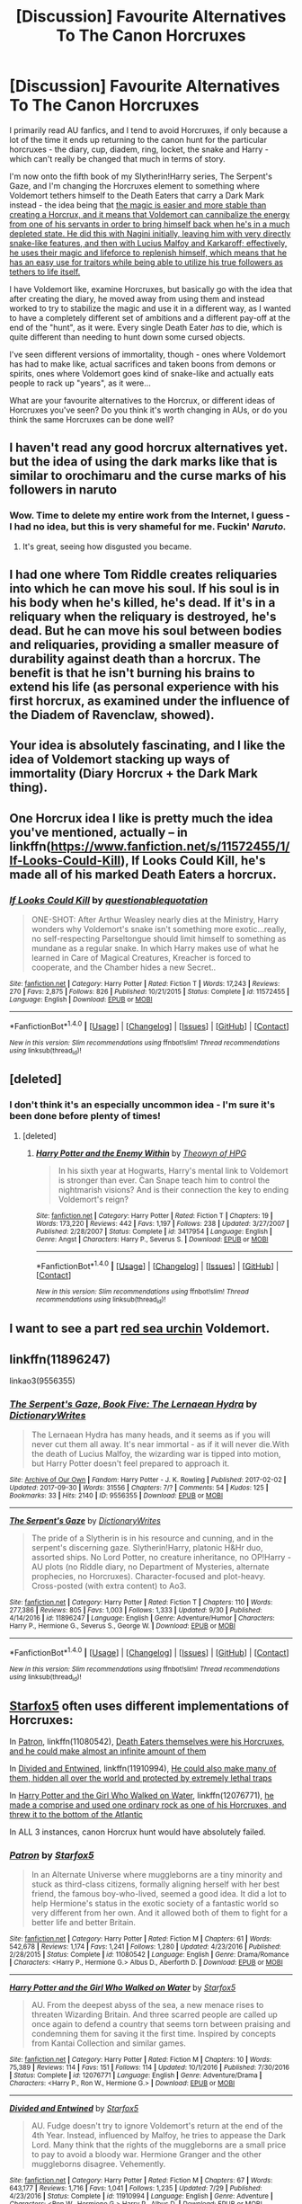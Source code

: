 #+TITLE: [Discussion] Favourite Alternatives To The Canon Horcruxes

* [Discussion] Favourite Alternatives To The Canon Horcruxes
:PROPERTIES:
:Score: 12
:DateUnix: 1507466233.0
:DateShort: 2017-Oct-08
:FlairText: Discussion
:END:
I primarily read AU fanfics, and I tend to avoid Horcruxes, if only because a lot of the time it ends up returning to the canon hunt for the particular horcruxes - the diary, cup, diadem, ring, locket, the snake and Harry - which can't really be changed that much in terms of story.

I'm now onto the fifth book of my Slytherin!Harry series, The Serpent's Gaze, and I'm changing the Horcruxes element to something where Voldemort tethers himself to the Death Eaters that carry a Dark Mark instead - the idea being that [[/spoiler][the magic is easier and more stable than creating a Horcrux, and it means that Voldemort can cannibalize the energy from one of his servants in order to bring himself back when he's in a much depleted state. He did this with Nagini initially, leaving him with very directly snake-like features, and then with Lucius Malfoy and Karkaroff; effectively, he uses their magic and lifeforce to replenish himself, which means that he has an easy use for traitors while being able to utilize his true followers as tethers to life itself.]]

I have Voldemort like, examine Horcruxes, but basically go with the idea that after creating the diary, he moved away from using them and instead worked to try to stabilize the magic and use it in a different way, as I wanted to have a completely different set of ambitions and a different pay-off at the end of the "hunt", as it were. Every single Death Eater /has/ to die, which is quite different than needing to hunt down some cursed objects.

I've seen different versions of immortality, though - ones where Voldemort has had to make like, actual sacrifices and taken boons from demons or spirits, ones where Voldemort goes kind of snake-like and actually eats people to rack up "years", as it were...

What are your favourite alternatives to the Horcrux, or different ideas of Horcruxes you've seen? Do you think it's worth changing in AUs, or do you think the same Horcruxes can be done well?


** I haven't read any good horcrux alternatives yet. but the idea of using the dark marks like that is similar to orochimaru and the curse marks of his followers in naruto
:PROPERTIES:
:Score: 11
:DateUnix: 1507467084.0
:DateShort: 2017-Oct-08
:END:

*** Wow. Time to delete my entire work from the Internet, I guess - I had no idea, but this is very shameful for me. Fuckin' /Naruto./
:PROPERTIES:
:Score: 17
:DateUnix: 1507467404.0
:DateShort: 2017-Oct-08
:END:

**** It's great, seeing how disgusted you became.
:PROPERTIES:
:Author: Lakas1236547
:Score: 9
:DateUnix: 1507484229.0
:DateShort: 2017-Oct-08
:END:


** I had one where Tom Riddle creates reliquaries into which he can move his soul. If his soul is in his body when he's killed, he's dead. If it's in a reliquary when the reliquary is destroyed, he's dead. But he can move his soul between bodies and reliquaries, providing a smaller measure of durability against death than a horcrux. The benefit is that he isn't burning his brains to extend his life (as personal experience with his first horcrux, as examined under the influence of the Diadem of Ravenclaw, showed).
:PROPERTIES:
:Score: 9
:DateUnix: 1507471937.0
:DateShort: 2017-Oct-08
:END:


** Your idea is absolutely fascinating, and I like the idea of Voldemort stacking up ways of immortality (Diary Horcrux + the Dark Mark thing).
:PROPERTIES:
:Author: Achille-Talon
:Score: 4
:DateUnix: 1507469685.0
:DateShort: 2017-Oct-08
:END:


** One Horcrux idea I like is pretty much the idea you've mentioned, actually -- in linkffn([[https://www.fanfiction.net/s/11572455/1/If-Looks-Could-Kill]]), If Looks Could Kill, he's made all of his marked Death Eaters a horcrux.
:PROPERTIES:
:Author: vaiire
:Score: 4
:DateUnix: 1507483300.0
:DateShort: 2017-Oct-08
:END:

*** [[http://www.fanfiction.net/s/11572455/1/][*/If Looks Could Kill/*]] by [[https://www.fanfiction.net/u/5729966/questionablequotation][/questionablequotation/]]

#+begin_quote
  ONE-SHOT: After Arthur Weasley nearly dies at the Ministry, Harry wonders why Voldemort's snake isn't something more exotic...really, no self-respecting Parseltongue should limit himself to something as mundane as a regular snake. In which Harry makes use of what he learned in Care of Magical Creatures, Kreacher is forced to cooperate, and the Chamber hides a new Secret..
#+end_quote

^{/Site/: [[http://www.fanfiction.net/][fanfiction.net]] *|* /Category/: Harry Potter *|* /Rated/: Fiction T *|* /Words/: 17,243 *|* /Reviews/: 270 *|* /Favs/: 2,875 *|* /Follows/: 826 *|* /Published/: 10/21/2015 *|* /Status/: Complete *|* /id/: 11572455 *|* /Language/: English *|* /Download/: [[http://www.ff2ebook.com/old/ffn-bot/index.php?id=11572455&source=ff&filetype=epub][EPUB]] or [[http://www.ff2ebook.com/old/ffn-bot/index.php?id=11572455&source=ff&filetype=mobi][MOBI]]}

--------------

*FanfictionBot*^{1.4.0} *|* [[[https://github.com/tusing/reddit-ffn-bot/wiki/Usage][Usage]]] | [[[https://github.com/tusing/reddit-ffn-bot/wiki/Changelog][Changelog]]] | [[[https://github.com/tusing/reddit-ffn-bot/issues/][Issues]]] | [[[https://github.com/tusing/reddit-ffn-bot/][GitHub]]] | [[[https://www.reddit.com/message/compose?to=tusing][Contact]]]

^{/New in this version: Slim recommendations using/ ffnbot!slim! /Thread recommendations using/ linksub(thread_id)!}
:PROPERTIES:
:Author: FanfictionBot
:Score: 1
:DateUnix: 1507483321.0
:DateShort: 2017-Oct-08
:END:


** [deleted]
:PROPERTIES:
:Score: 4
:DateUnix: 1507494439.0
:DateShort: 2017-Oct-08
:END:

*** I don't think it's an especially uncommon idea - I'm sure it's been done before plenty of times!
:PROPERTIES:
:Score: 2
:DateUnix: 1507494563.0
:DateShort: 2017-Oct-08
:END:

**** [deleted]
:PROPERTIES:
:Score: 4
:DateUnix: 1507495756.0
:DateShort: 2017-Oct-09
:END:

***** [[http://www.fanfiction.net/s/3417954/1/][*/Harry Potter and the Enemy Within/*]] by [[https://www.fanfiction.net/u/633246/Theowyn-of-HPG][/Theowyn of HPG/]]

#+begin_quote
  In his sixth year at Hogwarts, Harry's mental link to Voldemort is stronger than ever. Can Snape teach him to control the nightmarish visions? And is their connection the key to ending Voldemort's reign?
#+end_quote

^{/Site/: [[http://www.fanfiction.net/][fanfiction.net]] *|* /Category/: Harry Potter *|* /Rated/: Fiction T *|* /Chapters/: 19 *|* /Words/: 173,220 *|* /Reviews/: 442 *|* /Favs/: 1,197 *|* /Follows/: 238 *|* /Updated/: 3/27/2007 *|* /Published/: 2/28/2007 *|* /Status/: Complete *|* /id/: 3417954 *|* /Language/: English *|* /Genre/: Angst *|* /Characters/: Harry P., Severus S. *|* /Download/: [[http://www.ff2ebook.com/old/ffn-bot/index.php?id=3417954&source=ff&filetype=epub][EPUB]] or [[http://www.ff2ebook.com/old/ffn-bot/index.php?id=3417954&source=ff&filetype=mobi][MOBI]]}

--------------

*FanfictionBot*^{1.4.0} *|* [[[https://github.com/tusing/reddit-ffn-bot/wiki/Usage][Usage]]] | [[[https://github.com/tusing/reddit-ffn-bot/wiki/Changelog][Changelog]]] | [[[https://github.com/tusing/reddit-ffn-bot/issues/][Issues]]] | [[[https://github.com/tusing/reddit-ffn-bot/][GitHub]]] | [[[https://www.reddit.com/message/compose?to=tusing][Contact]]]

^{/New in this version: Slim recommendations using/ ffnbot!slim! /Thread recommendations using/ linksub(thread_id)!}
:PROPERTIES:
:Author: FanfictionBot
:Score: 1
:DateUnix: 1507495796.0
:DateShort: 2017-Oct-09
:END:


** I want to see a part [[https://en.m.wikipedia.org/wiki/Biological_immortality#Organisms][red sea urchin]] Voldemort.
:PROPERTIES:
:Author: lightningowl15
:Score: 3
:DateUnix: 1507500045.0
:DateShort: 2017-Oct-09
:END:


** linkffn(11896247)

linkao3(9556355)
:PROPERTIES:
:Score: 2
:DateUnix: 1507466720.0
:DateShort: 2017-Oct-08
:END:

*** [[http://archiveofourown.org/works/9556355][*/The Serpent's Gaze, Book Five: The Lernaean Hydra/*]] by [[http://www.archiveofourown.org/users/DictionaryWrites/pseuds/DictionaryWrites][/DictionaryWrites/]]

#+begin_quote
  The Lernaean Hydra has many heads, and it seems as if you will never cut them all away. It's near immortal - as if it will never die.With the death of Lucius Malfoy, the wizarding war is tipped into motion, but Harry Potter doesn't feel prepared to approach it.
#+end_quote

^{/Site/: [[http://www.archiveofourown.org/][Archive of Our Own]] *|* /Fandom/: Harry Potter - J. K. Rowling *|* /Published/: 2017-02-02 *|* /Updated/: 2017-09-30 *|* /Words/: 31556 *|* /Chapters/: 7/? *|* /Comments/: 54 *|* /Kudos/: 125 *|* /Bookmarks/: 33 *|* /Hits/: 2140 *|* /ID/: 9556355 *|* /Download/: [[http://archiveofourown.org/downloads/Di/DictionaryWrites/9556355/The%20Serpents%20Gaze%20Book%20Five.epub?updated_at=1506781906][EPUB]] or [[http://archiveofourown.org/downloads/Di/DictionaryWrites/9556355/The%20Serpents%20Gaze%20Book%20Five.mobi?updated_at=1506781906][MOBI]]}

--------------

[[http://www.fanfiction.net/s/11896247/1/][*/The Serpent's Gaze/*]] by [[https://www.fanfiction.net/u/1650948/DictionaryWrites][/DictionaryWrites/]]

#+begin_quote
  The pride of a Slytherin is in his resource and cunning, and in the serpent's discerning gaze. Slytherin!Harry, platonic H&Hr duo, assorted ships. No Lord Potter, no creature inheritance, no OP!Harry - AU plots (no Riddle diary, no Department of Mysteries, alternate prophecies, no Horcruxes). Character-focused and plot-heavy. Cross-posted (with extra content) to Ao3.
#+end_quote

^{/Site/: [[http://www.fanfiction.net/][fanfiction.net]] *|* /Category/: Harry Potter *|* /Rated/: Fiction T *|* /Chapters/: 110 *|* /Words/: 277,386 *|* /Reviews/: 805 *|* /Favs/: 1,003 *|* /Follows/: 1,333 *|* /Updated/: 9/30 *|* /Published/: 4/14/2016 *|* /id/: 11896247 *|* /Language/: English *|* /Genre/: Adventure/Humor *|* /Characters/: Harry P., Hermione G., Severus S., George W. *|* /Download/: [[http://www.ff2ebook.com/old/ffn-bot/index.php?id=11896247&source=ff&filetype=epub][EPUB]] or [[http://www.ff2ebook.com/old/ffn-bot/index.php?id=11896247&source=ff&filetype=mobi][MOBI]]}

--------------

*FanfictionBot*^{1.4.0} *|* [[[https://github.com/tusing/reddit-ffn-bot/wiki/Usage][Usage]]] | [[[https://github.com/tusing/reddit-ffn-bot/wiki/Changelog][Changelog]]] | [[[https://github.com/tusing/reddit-ffn-bot/issues/][Issues]]] | [[[https://github.com/tusing/reddit-ffn-bot/][GitHub]]] | [[[https://www.reddit.com/message/compose?to=tusing][Contact]]]

^{/New in this version: Slim recommendations using/ ffnbot!slim! /Thread recommendations using/ linksub(thread_id)!}
:PROPERTIES:
:Author: FanfictionBot
:Score: 1
:DateUnix: 1507466737.0
:DateShort: 2017-Oct-08
:END:


** [[https://www.fanfiction.net/u/2548648/Starfox5][Starfox5]] often uses different implementations of Horcruxes:

In [[https://www.fanfiction.net/s/11080542/1/Patron][Patron]], linkffn(11080542), [[/spoiler][Death Eaters themselves were his Horcruxes, and he could make almost an infinite amount of them]]

In [[https://www.fanfiction.net/s/11910994/1/Divided-and-Entwined][Divided and Entwined]], linkffn(11910994), [[/spoiler][He could also make many of them, hidden all over the world and protected by extremely lethal traps]]

In [[https://www.fanfiction.net/s/12076771/1/Harry-Potter-and-the-Girl-Who-Walked-on-Water][Harry Potter and the Girl Who Walked on Water]], linkffn(12076771), [[/spoiler][he made a comprise and used one ordinary rock as one of his Horcruxes, and threw it to the bottom of the Atlantic]]

In ALL 3 instances, canon Horcrux hunt would have absolutely failed.
:PROPERTIES:
:Author: InquisitorCOC
:Score: 0
:DateUnix: 1507475946.0
:DateShort: 2017-Oct-08
:END:

*** [[http://www.fanfiction.net/s/11080542/1/][*/Patron/*]] by [[https://www.fanfiction.net/u/2548648/Starfox5][/Starfox5/]]

#+begin_quote
  In an Alternate Universe where muggleborns are a tiny minority and stuck as third-class citizens, formally aligning herself with her best friend, the famous boy-who-lived, seemed a good idea. It did a lot to help Hermione's status in the exotic society of a fantastic world so very different from her own. And it allowed both of them to fight for a better life and better Britain.
#+end_quote

^{/Site/: [[http://www.fanfiction.net/][fanfiction.net]] *|* /Category/: Harry Potter *|* /Rated/: Fiction M *|* /Chapters/: 61 *|* /Words/: 542,678 *|* /Reviews/: 1,174 *|* /Favs/: 1,241 *|* /Follows/: 1,280 *|* /Updated/: 4/23/2016 *|* /Published/: 2/28/2015 *|* /Status/: Complete *|* /id/: 11080542 *|* /Language/: English *|* /Genre/: Drama/Romance *|* /Characters/: <Harry P., Hermione G.> Albus D., Aberforth D. *|* /Download/: [[http://www.ff2ebook.com/old/ffn-bot/index.php?id=11080542&source=ff&filetype=epub][EPUB]] or [[http://www.ff2ebook.com/old/ffn-bot/index.php?id=11080542&source=ff&filetype=mobi][MOBI]]}

--------------

[[http://www.fanfiction.net/s/12076771/1/][*/Harry Potter and the Girl Who Walked on Water/*]] by [[https://www.fanfiction.net/u/2548648/Starfox5][/Starfox5/]]

#+begin_quote
  AU. From the deepest abyss of the sea, a new menace rises to threaten Wizarding Britain. And three scarred people are called up once again to defend a country that seems torn between praising and condemning them for saving it the first time. Inspired by concepts from Kantai Collection and similar games.
#+end_quote

^{/Site/: [[http://www.fanfiction.net/][fanfiction.net]] *|* /Category/: Harry Potter *|* /Rated/: Fiction M *|* /Chapters/: 10 *|* /Words/: 75,389 *|* /Reviews/: 114 *|* /Favs/: 151 *|* /Follows/: 114 *|* /Updated/: 10/1/2016 *|* /Published/: 7/30/2016 *|* /Status/: Complete *|* /id/: 12076771 *|* /Language/: English *|* /Genre/: Adventure/Drama *|* /Characters/: <Harry P., Ron W., Hermione G.> *|* /Download/: [[http://www.ff2ebook.com/old/ffn-bot/index.php?id=12076771&source=ff&filetype=epub][EPUB]] or [[http://www.ff2ebook.com/old/ffn-bot/index.php?id=12076771&source=ff&filetype=mobi][MOBI]]}

--------------

[[http://www.fanfiction.net/s/11910994/1/][*/Divided and Entwined/*]] by [[https://www.fanfiction.net/u/2548648/Starfox5][/Starfox5/]]

#+begin_quote
  AU. Fudge doesn't try to ignore Voldemort's return at the end of the 4th Year. Instead, influenced by Malfoy, he tries to appease the Dark Lord. Many think that the rights of the muggleborns are a small price to pay to avoid a bloody war. Hermione Granger and the other muggleborns disagree. Vehemently.
#+end_quote

^{/Site/: [[http://www.fanfiction.net/][fanfiction.net]] *|* /Category/: Harry Potter *|* /Rated/: Fiction M *|* /Chapters/: 67 *|* /Words/: 643,177 *|* /Reviews/: 1,716 *|* /Favs/: 1,041 *|* /Follows/: 1,235 *|* /Updated/: 7/29 *|* /Published/: 4/23/2016 *|* /Status/: Complete *|* /id/: 11910994 *|* /Language/: English *|* /Genre/: Adventure *|* /Characters/: <Ron W., Hermione G.> Harry P., Albus D. *|* /Download/: [[http://www.ff2ebook.com/old/ffn-bot/index.php?id=11910994&source=ff&filetype=epub][EPUB]] or [[http://www.ff2ebook.com/old/ffn-bot/index.php?id=11910994&source=ff&filetype=mobi][MOBI]]}

--------------

*FanfictionBot*^{1.4.0} *|* [[[https://github.com/tusing/reddit-ffn-bot/wiki/Usage][Usage]]] | [[[https://github.com/tusing/reddit-ffn-bot/wiki/Changelog][Changelog]]] | [[[https://github.com/tusing/reddit-ffn-bot/issues/][Issues]]] | [[[https://github.com/tusing/reddit-ffn-bot/][GitHub]]] | [[[https://www.reddit.com/message/compose?to=tusing][Contact]]]

^{/New in this version: Slim recommendations using/ ffnbot!slim! /Thread recommendations using/ linksub(thread_id)!}
:PROPERTIES:
:Author: FanfictionBot
:Score: 1
:DateUnix: 1507475966.0
:DateShort: 2017-Oct-08
:END:


** I actually liked the Horcruxes from HPMoR - Voldemort has [[#s][perfected the Horcrux ritual. Each one binds his soul the living, but doesn't require him to split the soul. So he's got thousands of them around, some hidden very well. He even put one on the Voyager before it launched.]]. It basically made it so Voldemort actually /cannot/ be killed. Gotta find another way to deal with him.

I also think the Dark Mark is pretty great. One of the things it does is puts some more reasoning behind putting permanent obvious marks that can't really be hidden on your followers.
:PROPERTIES:
:Author: TheVoteMote
:Score: 1
:DateUnix: 1507505252.0
:DateShort: 2017-Oct-09
:END:

*** People hate on that fic, [[/spoiler][but the Voyager reveal]] was really cool, and I found myself grinning like a lunatic.
:PROPERTIES:
:Author: MrThorifyable
:Score: 3
:DateUnix: 1507525939.0
:DateShort: 2017-Oct-09
:END:
